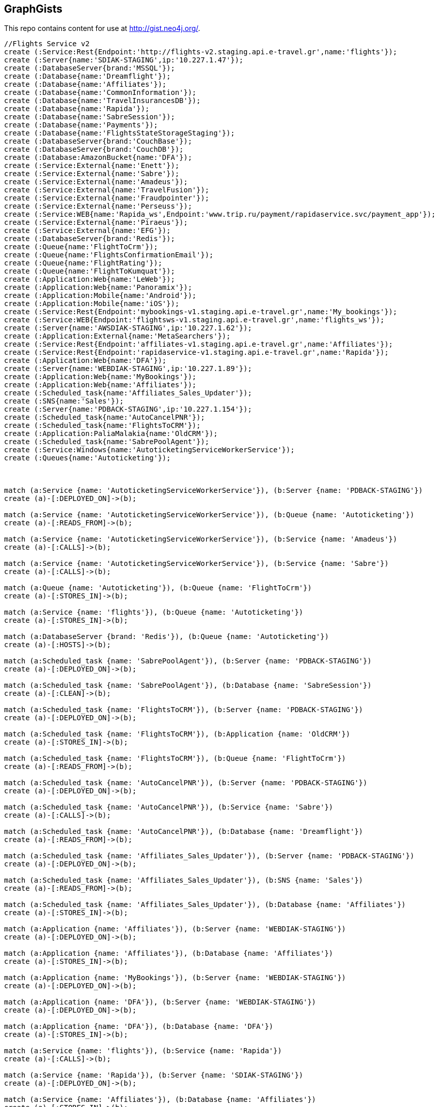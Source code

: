 == GraphGists

This repo contains content for use at http://gist.neo4j.org/.

//console

[source,cypher]
----
//Flights Service v2
create (:Service:Rest{Endpoint:'http://flights-v2.staging.api.e-travel.gr',name:'flights'});
create (:Server{name:'SDIAK-STAGING',ip:'10.227.1.47'});
create (:DatabaseServer{brand:'MSSQL'});
create (:Database{name:'Dreamflight'});
create (:Database{name:'Affiliates'});
create (:Database{name:'CommonInformation'});
create (:Database{name:'TravelInsurancesDB'});
create (:Database{name:'Rapida'});
create (:Database{name:'SabreSession'});
create (:Database{name:'Payments'});
create (:Database{name:'FlightsStateStorageStaging'});
create (:DatabaseServer{brand:'CouchBase'});
create (:DatabaseServer{brand:'CouchDB'});
create (:Database:AmazonBucket{name:'DFA'});
create (:Service:External{name:'Enett'});
create (:Service:External{name:'Sabre'});
create (:Service:External{name:'Amadeus'});
create (:Service:External{name:'TravelFusion'});
create (:Service:External{name:'Fraudpointer'});
create (:Service:External{name:'Perseuss'});
create (:Service:WEB{name:'Rapida_ws',Endpoint:'www.trip.ru/payment/rapidaservice.svc/payment_app'});
create (:Service:External{name:'Piraeus'});
create (:Service:External{name:'EFG'});
create (:DatabaseServer{brand:'Redis'});
create (:Queue{name:'FlightToCrm'});
create (:Queue{name:'FlightsConfirmationEmail'});
create (:Queue{name:'FlightRating'});
create (:Queue{name:'FlightToKumquat'});
create (:Application:Web{name:'LeWeb'});
create (:Application:Web{name:'Panoramix'});
create (:Application:Mobile{name:'Android'});
create (:Application:Mobile{name:'iOS'});
create (:Service:Rest{Endpoint:'mybookings-v1.staging.api.e-travel.gr',name:'My_bookings'});
create (:Service:WEB{Endpoint:'flightsws-v1.staging.api.e-travel.gr',name:'flights_ws'});
create (:Server{name:'AWSDIAK-STAGING',ip:'10.227.1.62'});
create (:Application:External{name:'MetaSearchers'});
create (:Service:Rest{Endpoint:'affiliates-v1.staging.api.e-travel.gr',name:'Affiliates'});
create (:Service:Rest{Endpoint:'rapidaservice-v1.staging.api.e-travel.gr',name:'Rapida'});
create (:Application:Web{name:'DFA'});
create (:Server{name:'WEBDIAK-STAGING',ip:'10.227.1.89'});
create (:Application:Web{name:'MyBookings'});
create (:Application:Web{name:'Affiliates'});
create (:Scheduled_task{name:'Affiliates_Sales_Updater'});
create (:SNS{name:'Sales'});
create (:Server{name:'PDBACK-STAGING',ip:'10.227.1.154'});
create (:Scheduled_task{name:'AutoCancelPNR'});
create (:Scheduled_task{name:'FlightsToCRM'});
create (:Application:PaliaMalakia{name:'OldCRM'});
create (:Scheduled_task{name:'SabrePoolAgent'});
create (:Service:Windows{name:'AutoticketingServiceWorkerService'});
create (:Queues{name:'Autoticketing'});



match (a:Service {name: 'AutoticketingServiceWorkerService'}), (b:Server {name: 'PDBACK-STAGING'})
create (a)-[:DEPLOYED_ON]->(b);

match (a:Service {name: 'AutoticketingServiceWorkerService'}), (b:Queue {name: 'Autoticketing'})
create (a)-[:READS_FROM]->(b);

match (a:Service {name: 'AutoticketingServiceWorkerService'}), (b:Service {name: 'Amadeus'})
create (a)-[:CALLS]->(b);

match (a:Service {name: 'AutoticketingServiceWorkerService'}), (b:Service {name: 'Sabre'})
create (a)-[:CALLS]->(b);

match (a:Queue {name: 'Autoticketing'}), (b:Queue {name: 'FlightToCrm'})
create (a)-[:STORES_IN]->(b);

match (a:Service {name: 'flights'}), (b:Queue {name: 'Autoticketing'})
create (a)-[:STORES_IN]->(b);

match (a:DatabaseServer {brand: 'Redis'}), (b:Queue {name: 'Autoticketing'})
create (a)-[:HOSTS]->(b);

match (a:Scheduled_task {name: 'SabrePoolAgent'}), (b:Server {name: 'PDBACK-STAGING'})
create (a)-[:DEPLOYED_ON]->(b);

match (a:Scheduled_task {name: 'SabrePoolAgent'}), (b:Database {name: 'SabreSession'})
create (a)-[:CLEAN]->(b);

match (a:Scheduled_task {name: 'FlightsToCRM'}), (b:Server {name: 'PDBACK-STAGING'})
create (a)-[:DEPLOYED_ON]->(b);

match (a:Scheduled_task {name: 'FlightsToCRM'}), (b:Application {name: 'OldCRM'})
create (a)-[:STORES_IN]->(b);

match (a:Scheduled_task {name: 'FlightsToCRM'}), (b:Queue {name: 'FlightToCrm'})
create (a)-[:READS_FROM]->(b);

match (a:Scheduled_task {name: 'AutoCancelPNR'}), (b:Server {name: 'PDBACK-STAGING'})
create (a)-[:DEPLOYED_ON]->(b);

match (a:Scheduled_task {name: 'AutoCancelPNR'}), (b:Service {name: 'Sabre'})
create (a)-[:CALLS]->(b);

match (a:Scheduled_task {name: 'AutoCancelPNR'}), (b:Database {name: 'Dreamflight'})
create (a)-[:READS_FROM]->(b);

match (a:Scheduled_task {name: 'Affiliates_Sales_Updater'}), (b:Server {name: 'PDBACK-STAGING'})
create (a)-[:DEPLOYED_ON]->(b);

match (a:Scheduled_task {name: 'Affiliates_Sales_Updater'}), (b:SNS {name: 'Sales'})
create (a)-[:READS_FROM]->(b);

match (a:Scheduled_task {name: 'Affiliates_Sales_Updater'}), (b:Database {name: 'Affiliates'})
create (a)-[:STORES_IN]->(b);

match (a:Application {name: 'Affiliates'}), (b:Server {name: 'WEBDIAK-STAGING'})
create (a)-[:DEPLOYED_ON]->(b);

match (a:Application {name: 'Affiliates'}), (b:Database {name: 'Affiliates'})
create (a)-[:STORES_IN]->(b);

match (a:Application {name: 'MyBookings'}), (b:Server {name: 'WEBDIAK-STAGING'})
create (a)-[:DEPLOYED_ON]->(b);

match (a:Application {name: 'DFA'}), (b:Server {name: 'WEBDIAK-STAGING'})
create (a)-[:DEPLOYED_ON]->(b);

match (a:Application {name: 'DFA'}), (b:Database {name: 'DFA'})
create (a)-[:STORES_IN]->(b);

match (a:Service {name: 'flights'}), (b:Service {name: 'Rapida'})
create (a)-[:CALLS]->(b);

match (a:Service {name: 'Rapida'}), (b:Server {name: 'SDIAK-STAGING'})
create (a)-[:DEPLOYED_ON]->(b);

match (a:Service {name: 'Affiliates'}), (b:Database {name: 'Affiliates'})
create (a)-[:STORES_IN]->(b);

match (a:Application {name: 'MetaSearchers'}) , (b:Service {name: 'flights_ws'})
create (a)-[:CALLED_BY]->(b);

match (a:Service {name: 'flights_ws'}), (b:Service {name: 'Anadeus'})
create (a)-[:CALLS]->(b);

match (a:Service {name: 'flights_ws'}), (b:Service {name: 'Sabre'})
create (a)-[:CALLS]->(b);

match (a:Service {name: 'flights_ws'}), (b:Database {name: 'DFA'})
create (a)-[:RETRIEVES_FROM]->(b);

match (a:Service {name: 'flights_ws'}), (b:Database {name: 'Dreamflight'})
create (a)-[:STORES_IN]->(b);

match (a:Service {name: 'flights_ws'}), (b:Database {name: 'FlightsStateStorageStaging'})
create (a)-[:STORES_IN]->(b);

match (a:Service {name: 'flights_ws'}), (b:Database {name: 'CommonInformation'})
create (a)-[:STORES_IN]->(b);

match (a:Service {name: 'flights_ws'}), (b:Database {name: 'SabreSession'})
create (a)-[:STORES_IN]->(b);

match (a:Service {name: 'flights_ws'}), (b:Database {name: 'Affiliates'})
create (a)-[:STORES_IN]->(b);

match (a:Service {name: 'flights_ws'}), (b:Server {name: 'AWSDIAK-STAGING'})
create (a)-[:DEPLOYED_ON]->(b);

match (a:Service {name: 'flights'}), (b:Server {name: 'SDIAK-STAGING'})
create (a)-[:DEPLOYED_ON]->(b);

match (a:Service {name: 'Affiliates'}), (b:Server {name: 'SDIAK-STAGING'})
create (a)-[:DEPLOYED_ON]->(b);

match (a:Service {name: 'My_bookings'}), (b:Server {name: 'SDIAK-STAGING'})
create (a)-[:DEPLOYED_ON]->(b);

match (a:DatabaseServer {brand: 'MSSQL'}), (b:Database {name: 'Dreamflight'})
create (a)-[:HOSTS]->(b);

match (a:DatabaseServer {brand: 'MSSQL'}), (b:Database {name: 'Affiliates'})
create (a)-[:HOSTS]->(b);

match (a:DatabaseServer {brand: 'MSSQL'}), (b:Database {name: 'CommonInformation'})
create (a)-[:HOSTS]->(b);

match (a:DatabaseServer {brand: 'MSSQL'}), (b:Database {name: 'TravelInsurancesDB'})
create (a)-[:HOSTS]->(b);

match (a:DatabaseServer {brand: 'MSSQL'}), (b:Database {name: 'Rapida'})
create (a)-[:HOSTS]->(b);

match (a:DatabaseServer {brand: 'MSSQL'}), (b:Database {name: 'SabreSession'})
create (a)-[:HOSTS]->(b);

match (a:DatabaseServer {brand: 'MSSQL'}), (b:Database {name: 'Payments'})
create (a)-[:HOSTS]->(b);

match (a:DatabaseServer {brand: 'CouchBase'}), (b:Database {name: 'FlightsStateStorageStaging'})
create (a)-[:HOSTS]->(b);

match (a:DatabaseServer {brand: 'Redis'}), (b:Queue {name: 'FlightToCrm'})
create (a)-[:HOSTS]->(b);

match (a:DatabaseServer {brand: 'Redis'}), (b:Queue {name: 'FlightsConfirmationEmail'})
create (a)-[:HOSTS]->(b);

match (a:DatabaseServer {brand: 'Redis'}), (b:Queue {name: 'FlightRating'})
create (a)-[:HOSTS]->(b);

match (a:DatabaseServer {brand: 'Redis'}), (b:Queue {name: 'FlightToKumquat'})
create (a)-[:HOSTS]->(b);

match (a:Service {name: 'flights'}), (b:Database {name: 'Dreamflight'})
create (a)-[:STORES_IN]->(b);

match (a:Service {name: 'flights'}), (b:Database {name: 'Affiliates'})
create (a)-[:STORES_IN]->(b);

match (a:Service {name: 'flights'}), (b:Database {name: 'CommonInformation'})
create (a)-[:STORES_IN]->(b);

match (a:Service {name: 'flights'}), (b:Database {name: 'TravelInsurancesDB'})
create (a)-[:STORES_IN]->(b);

match (a:Service {name: 'flights'}), (b:Database {name: 'Rapida'})
create (a)-[:STORES_IN]->(b);

match (a:Service {name: 'flights'}), (b:Database {name: 'SabreSession'})
create (a)-[:STORES_IN]->(b);

match (a:Service {name: 'flights'}), (b:Database {name: 'Payments'})
create (a)-[:STORES_IN]->(b);

match (a:Service {name: 'flights'}), (b:Database {name: 'FlightsStateStorageStaging'})
create (a)-[:STORES_IN]->(b);

match (a:Service {name: 'flights'}), (b:DatabaseServer {brand: 'CouchDB'})
create (a)-[:STORES_IN]->(b);

match (a:Service {name: 'flights'}), (b:Database {name: 'DFA'})
create (a)-[:RETRIEVES_FROM]->(b);

match (a:Service {name: 'flights'}), (b:Queue {name: 'FlightToCrm'})
create (a)-[:STORES_IN]->(b);

match (a:Service {name: 'flights'}), (b:Queue {name: 'FlightsConfirmationEmail'})
create (a)-[:STORES_IN]->(b);

match (a:Service {name: 'flights'}), (b:Queue {name: 'FlightRating'})
create (a)-[:STORES_IN]->(b);

match (a:Service {name: 'flights'}), (b:Queue {name: 'FlightToKumquat'})
create (a)-[:STORES_IN]->(b);


match (a:Service {name: 'flights'}), (b:Service {name: 'Enett'})
create (a)-[:CALLS]->(b);

match (a:Service {name: 'flights'}), (b:Service {name: 'Sabre'})
create (a)-[:CALLS]->(b);

match (a:Service {name: 'flights'}), (b:Service {name: 'Amadeus'})
create (a)-[:CALLS]->(b);

match (a:Service {name: 'flights'}), (b:Service {name: 'TravelFusion'})
create (a)-[:CALLS]->(b);

match (a:Service {name: 'flights'}), (b:Service {name: 'Fraudpointer'})
create (a)-[:CALLS]->(b);

match (a:Service {name: 'flights'}), (b:Service {name: 'Perseuss'})
create (a)-[:CALLS]->(b);

match (a:Service {name: 'flights'}), (b:Service {name: 'EFG'})
create (a)-[:CALLS]->(b);

match (a:Service {name: 'flights'}), (b:Service {name: 'Rapida_ws'})
create (a)-[:CALLS]->(b);

match (a:Service {name: 'flights'}), (b:Service {name: 'Piraeus'})
create (a)-[:CALLS]->(b);

match (a:Application {name: 'LeWeb'}) , (b:Service {name: 'flights'})
create (a)-[:CALLS]->(b);

match (a:Application {name: 'Panoramix'}) , (b:Service {name: 'flights'})
create (a)-[:CALLS]->(b);

match (a:Application {name: 'My_bookings'}) , (b:Service {name: 'flights'})
create (a)-[:CALLS]->(b);

match (a:Application {name: 'Android'}) , (b:Service {name: 'flights'})
create (a)-[:CALLS]->(b);

match (a:Application {name: 'iOS'}) , (b:Service {name: 'flights'})
create (a)-[:CALLS]->(b);







----

//table

//graph
